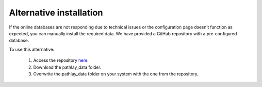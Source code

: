 .. _dbconf_backup_repo:

Alternative installation
------------------------

If the online databases are not responding due to technical issues or the configuration page doesn’t function as expected, you can manually install the required data. We have provided a GitHub repository with a pre-configured database.

To use this alternative:

	#.	Access the repository `here <https://github.com/lorenzocasbarra/pathlay-dbs>`_.
	#.	Download the pathlay_data folder.
	#.	Overwrite the pathlay_data folder on your system with the one from the repository.